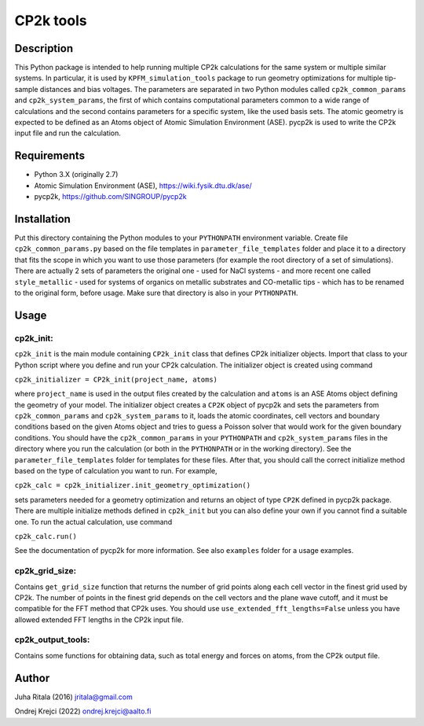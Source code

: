 ================
CP2k tools
================
Description
-----------

This Python package is intended to help running multiple CP2k calculations for the same system or multiple similar systems. In particular, it is used by ``KPFM_simulation_tools`` package to run geometry optimizations for multiple tip-sample distances and bias voltages. The parameters are separated in two Python modules called ``cp2k_common_params`` and ``cp2k_system_params``, the first of which contains computational parameters common to a wide range of calculations and the second contains parameters for a specific system, like the used basis sets. The atomic geometry is expected to be defined as an Atoms object of Atomic Simulation Environment (ASE). pycp2k is used to write the CP2k input file and run the calculation.

Requirements
------------

- Python 3.X (originally 2.7)
- Atomic Simulation Environment (ASE), `https://wiki.fysik.dtu.dk/ase/ <https://wiki.fysik.dtu.dk/ase/>`_
- pycp2k, `https://github.com/SINGROUP/pycp2k <https://github.com/SINGROUP/pycp2k>`_

Installation
------------

Put this directory containing the Python modules to your ``PYTHONPATH`` environment variable. Create file ``cp2k_common_params.py`` based on the file templates in ``parameter_file_templates`` folder and place it to a directory that fits the scope in which you want to use those parameters (for example the root directory of a set of simulations). There are actually 2 sets of parameters the original one - used for NaCl systems - and more recent one called ``style_metallic`` - used for systems of organics on metallic substrates and CO-metallic tips - which has to be renamed to the original form, before usage. Make sure that directory is also in your ``PYTHONPATH``.

Usage
-----

cp2k_init:
^^^^^^^^^^
``cp2k_init`` is the main module containing ``CP2k_init`` class that defines CP2k initializer objects. Import that class to your Python script where you define and run your CP2k calculation. The initializer object is created using command

``cp2k_initializer = CP2k_init(project_name, atoms)``

where ``project_name`` is used in the output files created by the calculation and ``atoms`` is an ASE Atoms object defining the geometry of your model. The initializer object creates a ``CP2K`` object of pycp2k and sets the parameters from ``cp2k_common_params`` and ``cp2k_system_params`` to it, loads the atomic coordinates, cell vectors and boundary conditions based on the given Atoms object and tries to guess a Poisson solver that would work for the given boundary conditions. You should have the ``cp2k_common_params`` in your ``PYTHONPATH`` and ``cp2k_system_params`` files in the directory where you run the calculation (or both in the ``PYTHONPATH`` or in the working directory). See the ``parameter_file_templates`` folder for templates for these files. After that, you should call the correct initialize method based on the type of calculation you want to run. For example,

``cp2k_calc = cp2k_initializer.init_geometry_optimization()``

sets parameters needed for a geometry optimization and returns an object of type ``CP2K`` defined in pycp2k package. There are multiple initialize methods defined in ``cp2k_init`` but you can also define your own if you cannot find a suitable one. To run the actual calculation, use command

``cp2k_calc.run()``

See the documentation of pycp2k for more information. See also ``examples`` folder for a usage examples.

cp2k_grid_size:
^^^^^^^^^^^^^^^
Contains ``get_grid_size`` function that returns the number of grid points along each cell vector in the finest grid used by CP2k. The number of points in the finest grid depends on the cell vectors and the plane wave cutoff, and it must be compatible for the FFT method that CP2k uses. You should use ``use_extended_fft_lengths=False`` unless you have allowed extended FFT lengths in the CP2k input file.

cp2k_output_tools:
^^^^^^^^^^^^^^^^^^
Contains some functions for obtaining data, such as total energy and forces on atoms, from the CP2k output file.

Author
------
Juha Ritala (2016)
`jritala@gmail.com <mailto:jritala@gmail.com>`_

Ondrej Krejci (2022)
`ondrej.krejci@aalto.fi <mailto:ondrej.krejci@aalto.fi>`_
